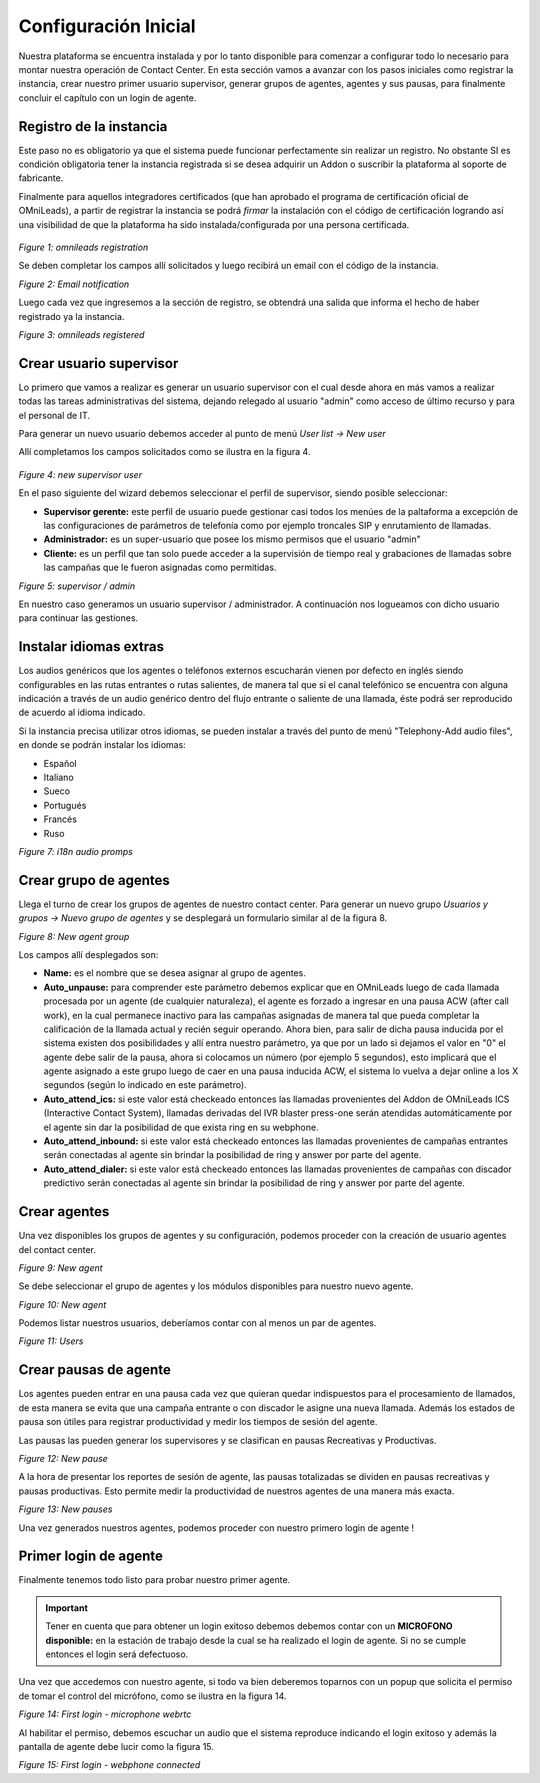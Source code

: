 .. _about_initial_settings:

*********************
Configuración Inicial
*********************

Nuestra plataforma se encuentra instalada y por lo tanto disponible para comenzar a configurar todo lo necesario para montar nuestra operación de Contact Center.
En esta sección vamos a avanzar con los pasos iniciales como registrar la instancia, crear nuestro primer usuario supervisor, generar grupos de agentes, agentes y sus pausas, para finalmente
concluir el capítulo con un login de agente.


.. _about_omnileads_register:

Registro de la instancia
**************************

Este paso no es obligatorio ya que el sistema puede funcionar perfectamente sin realizar un registro. No obstante SI es condición obligatoria tener la instancia registrada si se desea
adquirir un Addon o suscribir la plataforma al soporte de fabricante.

Finalmente para aquellos integradores certificados (que han aprobado el programa de certificación oficial de OMniLeads), a partir de registrar la instancia se podrá *firmar* la instalación
con el código de certificación logrando así una visibilidad de que la plataforma ha sido instalada/configurada por una persona certificada.



 .. image:: images/initial_settings_13.png

*Figure 1: omnileads registration*

Se deben completar los campos allí solicitados y luego recibirá un email con el código de la instancia.

.. image:: images/initial_settings_15.png

*Figure 2: Email notification*

Luego cada vez que ingresemos a la sección de registro, se obtendrá una salida que informa el hecho de haber registrado ya la instancia.


.. image:: images/initial_settings_14.png

*Figure 3: omnileads registered*

.. _about_supervisor_user:

Crear usuario supervisor
************************

Lo primero que vamos a realizar es generar un usuario supervisor con el cual desde ahora en más vamos a realizar todas las tareas administrativas del sistema, dejando relegado
al usuario "admin" como acceso de último recurso y para el personal de IT.

Para generar un nuevo usuario debemos acceder al punto de menú *User list -> New user*

Allí completamos los campos solicitados como se ilustra en la figura 4.

 .. image:: images/initial_settings_01.png

*Figure 4: new supervisor user*

En el paso siguiente del wizard debemos seleccionar el perfil de supervisor, siendo posible seleccionar:

- **Supervisor gerente:** este perfil de usuario puede gestionar casi todos los menúes de la paltaforma a excepción de las configuraciones de parámetros de telefonía como por ejemplo troncales SIP y enrutamiento de llamadas.
- **Administrador:** es un super-usuario que posee los mismo permisos que el usuario "admin"
- **Cliente:** es un perfil que tan solo puede acceder a la supervisión de tiempo real y grabaciones de llamadas sobre las campañas que le fueron asignadas como permitidas.

.. image:: images/initial_settings_02.png

*Figure 5: supervisor / admin*

En nuestro caso generamos un usuario supervisor / administrador. A continuación nos logueamos con dicho usuario para continuar las gestiones.


Instalar idiomas extras
************************

Los audios genéricos que los agentes o teléfonos externos escucharán vienen por defecto en inglés siendo configurables en las rutas entrantes o rutas salientes, de manera tal que si el canal telefónico se encuentra con alguna indicación a través de un audio genérico dentro del flujo entrante o saliente de una llamada, éste podrá ser reproducido de acuerdo al idioma indicado.

Si la instancia precisa utilizar otros idiomas, se pueden instalar a través del punto de menú "Telephony-Add audio files", en donde se podrán instalar los idiomas:

* Español
* Italiano
* Sueco
* Portugués
* Francés
* Ruso


.. image:: images/telephony_i18n_audio.png

*Figure 7: i18n audio promps*

Crear grupo de agentes
**********************

Llega el turno de crear los grupos de agentes de nuestro contact center. Para generar un nuevo grupo *Usuarios y grupos -> Nuevo grupo de agentes* y se desplegará
un formulario similar al de la figura 8.

.. image:: images/initial_settings_04.png

*Figure 8: New agent group*

Los campos allí desplegados son:

- **Name:** es el nombre que se desea asignar al grupo de agentes.
- **Auto_unpause:** para comprender este parámetro debemos explicar que en OMniLeads luego de cada llamada procesada por un agente (de cualquier naturaleza), el agente es forzado a ingresar en una pausa ACW (after call work), en la cual permanece inactivo para las campañas asignadas de manera tal que pueda completar la calificación de la llamada actual y recién seguir operando. Ahora bien, para salir de dicha pausa inducida por el sistema existen dos posibilidades y allí entra nuestro parámetro, ya que por un lado si dejamos el valor en "0" el agente debe salir de la pausa, ahora si colocamos un número (por ejemplo 5 segundos), esto implicará que el agente asignado a este grupo luego de caer en una pausa inducida ACW, el sistema lo vuelva a dejar online a los X segundos (según lo indicado en este parámetro).
- **Auto_attend_ics:** si este valor está checkeado entonces las llamadas provenientes del Addon de OMniLeads ICS (Interactive Contact System), llamadas derivadas del IVR blaster press-one serán atendidas automáticamente por el agente sin dar la posibilidad de que exista ring en su webphone.
- **Auto_attend_inbound:** si este valor está checkeado entonces las llamadas provenientes de campañas entrantes serán conectadas al agente sin brindar la posibilidad de ring y answer por parte del agente.
- **Auto_attend_dialer:** si este valor está checkeado entonces las llamadas provenientes de campañas con discador predictivo serán conectadas al agente sin brindar la posibilidad de ring y answer por parte del agente.

.. _about_agent_user:

Crear agentes
*************

Una vez disponibles los grupos de agentes y su configuración, podemos proceder con la creación de usuario agentes del contact center.

.. image:: images/initial_settings_05.png

*Figure 9: New agent*

Se debe seleccionar el grupo de agentes y los módulos disponibles para nuestro nuevo agente.

.. image:: images/initial_settings_06.png

*Figure 10: New agent*

Podemos listar nuestros usuarios, deberíamos contar con al menos un par de agentes.

.. image:: images/initial_settings_07.png

*Figure 11: Users*

Crear pausas de agente
**********************

Los agentes pueden entrar en una pausa cada vez que quieran quedar indispuestos para el procesamiento de llamados, de esta manera se evita que una campaña entrante o con discador
le asigne una nueva llamada. Además los estados de pausa son útiles para registrar productividad y medir los tiempos de sesión del agente.

Las pausas las pueden generar los supervisores y se clasifican en pausas Recreativas y Productivas.

.. image:: images/initial_settings_08.png

*Figure 12: New pause*

A la hora de presentar los reportes de sesión de agente, las pausas totalizadas se dividen en pausas recreativas y pausas productivas. Esto permite medir la productividad de nuestros agentes
de una manera más exacta.

.. image:: images/initial_settings_09.png

*Figure 13: New pauses*

Una vez generados nuestros agentes, podemos proceder con nuestro primero login de agente !


Primer login de agente
**********************

Finalmente tenemos todo listo para probar nuestro primer agente.

.. important::

 Tener en cuenta que para obtener un login exitoso debemos debemos contar con un **MICROFONO disponible:** en la estación de trabajo desde la cual se ha realizado el login de agente. Si no se cumple entonces el login será defectuoso.


Una vez que accedemos con nuestro agente, si todo va bien deberemos toparnos con un popup que solicita el permiso de tomar el control del micrófono, como se ilustra en la figura 14.

.. image:: images/initial_settings_10.png

*Figure 14: First login - microphone webrtc*

Al habilitar el permiso, debemos escuchar un audio que el sistema reproduce indicando el login exitoso y además la pantalla de agente debe lucir como la figura 15.

.. image:: images/initial_settings_11.png

*Figure 15: First login - webphone connected*
